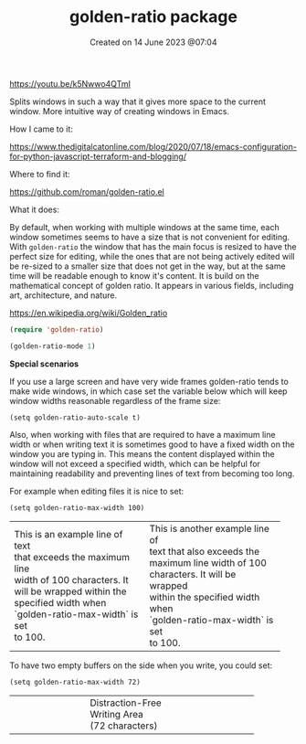 #+title: golden-ratio package
#+OPTIONS: \n:t
#+STARTUP: showall
#+DATE: Created on 14 June 2023 @07:04

https://youtu.be/k5Nwwo4QTmI

Splits windows in such a way that it gives more space to the current window. More intuitive way of creating windows in Emacs.

How I came to it:

https://www.thedigitalcatonline.com/blog/2020/07/18/emacs-configuration-for-python-javascript-terraform-and-blogging/

Where to find it:

https://github.com/roman/golden-ratio.el

What it does:

By default, when working with multiple windows at the same time, each window sometimes seems to have a size that is not convenient for editing. With ~golden-ratio~ the window that has the main focus is resized to have the perfect size for editing, while the ones that are not being actively edited will be re-sized to a smaller size that does not get in the way, but at the same time will be readable enough to know it's content. It is build on the mathematical concept of golden ratio. It appears in various fields, including art, architecture, and nature.

https://en.wikipedia.org/wiki/Golden_ratio

#+begin_src emacs-lisp
  (require 'golden-ratio)

  (golden-ratio-mode 1)
#+end_src

#+RESULTS:
: t

*Special scenarios*

If you use a large screen and have very wide frames golden-ratio tends to make wide windows, in which case set the variable below which will keep window widths reasonable regardless of the frame size:

~(setq golden-ratio-auto-scale t)~

Also, when working with files that are required to have a maximum line width or when writing text it is sometimes good to have a fixed width on the window you are typing in. This means the content displayed within the window will not exceed a specified width, which can be helpful for maintaining readability and preventing lines of text from becoming too long.

For example when editing files it is nice to set:

~(setq golden-ratio-max-width 100)~

+---------------------------------+---------------------------------+
| This is an example line of text | This is another example line of |
| that exceeds the maximum line   | text that also exceeds the      |
| width of 100 characters. It     | maximum line width of 100       |
| will be wrapped within the      | characters. It will be wrapped  |
| specified width when            | within the specified width when |
| `golden-ratio-max-width` is set | `golden-ratio-max-width` is set |
| to 100.                         | to 100.                         |
+---------------------------------+---------------------------------+

To have two empty buffers on the side when you write, you could set:

~(setq golden-ratio-max-width 72)~

+-------------------+-----------------------+-------------------+
|                   |                       |                   |
|                   |  Distraction-Free     |                   |
|                   |    Writing Area       |                   |
|                   |     (72 characters)   |                   |
|                   |                       |                   |
|                   |                       |                   |
|                   |                       |                   |
|                   |                       |                   |
|                   |                       |                   |
+-------------------+-----------------------+-------------------+
